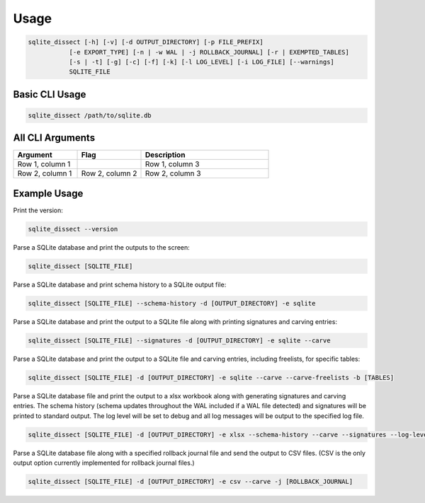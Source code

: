 Usage
===================

.. code-block:: shell

    sqlite_dissect [-h] [-v] [-d OUTPUT_DIRECTORY] [-p FILE_PREFIX]
               [-e EXPORT_TYPE] [-n | -w WAL | -j ROLLBACK_JOURNAL] [-r | EXEMPTED_TABLES]
               [-s | -t] [-g] [-c] [-f] [-k] [-l LOG_LEVEL] [-i LOG_FILE] [--warnings]
               SQLITE_FILE

Basic CLI Usage
+++++++++++++++++++

.. code-block:: shell

    sqlite_dissect /path/to/sqlite.db

All CLI Arguments
+++++++++++++++++++

.. list-table::
    :widths: 25 25 50
    :header-rows: 1

    * - Argument
      - Flag
      - Description
    * - Row 1, column 1
      -
      - Row 1, column 3
    * - Row 2, column 1
      - Row 2, column 2
      - Row 2, column 3

Example Usage
+++++++++++++++++++
Print the version:

.. code-block:: shell

    sqlite_dissect --version

Parse a SQLite database and print the outputs to the screen:

.. code-block:: shell

    sqlite_dissect [SQLITE_FILE]

Parse a SQLite database and print schema history to a SQLite output file:

.. code-block:: shell

    sqlite_dissect [SQLITE_FILE] --schema-history -d [OUTPUT_DIRECTORY] -e sqlite

Parse a SQLite database and print the output to a SQLite file along with printing signatures and carving entries:

.. code-block:: shell

    sqlite_dissect [SQLITE_FILE] --signatures -d [OUTPUT_DIRECTORY] -e sqlite --carve

Parse a SQLite database and print the output to a SQLite file and carving entries, including freelists, for specific tables:

.. code-block:: shell

    sqlite_dissect [SQLITE_FILE] -d [OUTPUT_DIRECTORY] -e sqlite --carve --carve-freelists -b [TABLES]

Parse a SQLite database file and print the output to a xlsx workbook along with generating signatures and carving entries. The schema history (schema updates throughout the WAL included if a WAL file detected) and signatures will be printed to standard output. The log level will be set to debug and all log messages will be output to the specified log file.

.. code-block:: shell

    sqlite_dissect [SQLITE_FILE] -d [OUTPUT_DIRECTORY] -e xlsx --schema-history --carve --signatures --log-level debug -i [LOG_FILE]

Parse a SQLite database file along with a specified rollback journal file and send the output to CSV files.
(CSV is the only output option currently implemented for rollback journal files.)

.. code-block:: shell

    sqlite_dissect [SQLITE_FILE] -d [OUTPUT_DIRECTORY] -e csv --carve -j [ROLLBACK_JOURNAL]

